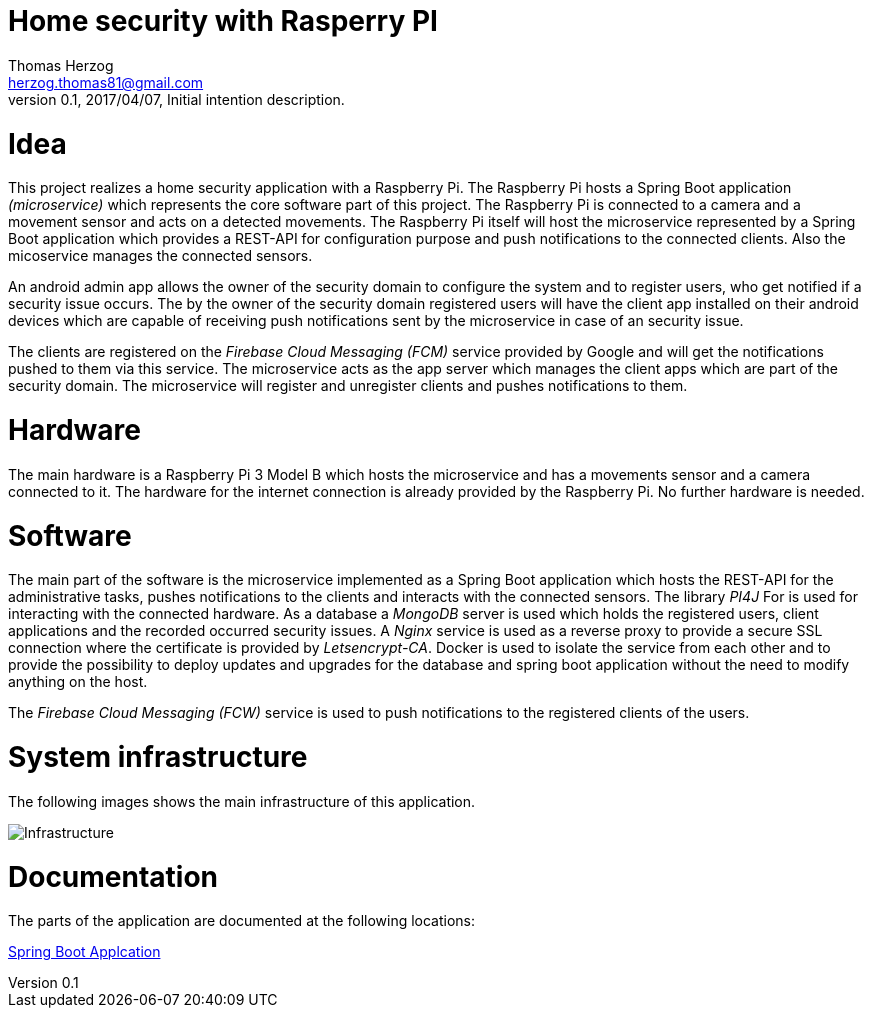Home security with Rasperry PI
==============================
Thomas Herzog <herzog.thomas81@gmail.com>
v0.1, 2017/04/07, Initial intention description.

# Idea
This project realizes a home security application with a Raspberry Pi.
The Raspberry Pi hosts a Spring Boot application __(microservice)__ which represents the core software part of
this project. The Raspberry Pi is connected to a camera and a movement sensor and acts on a detected
movements. The Raspberry Pi itself will host the microservice represented by a Spring Boot
application which provides a REST-API for configuration purpose and push notifications to the connected clients.
Also the micoservice manages the connected sensors. +

An android admin app allows the owner of the security domain to configure the system and to register
users, who get notified if a security issue occurs. The by the owner of the security domain registered users will have the client app
installed on their android devices which are capable of receiving push notifications sent by the microservice
in case of an security issue. +

The clients are registered on the __Firebase Cloud Messaging (FCM)__ service provided by Google
and will get the notifications pushed to them via this service. The microservice acts
as the app server which manages the client apps which are part of the security domain. The microservice will
register and unregister clients and pushes notifications to them. +

# Hardware
The main hardware is a Raspberry Pi 3 Model B which hosts the microservice and has a movements sensor
and a camera connected to it. The hardware for the internet connection is already provided by the
Raspberry Pi. No further hardware is needed.

# Software
The main part of the software is the microservice implemented as a Spring Boot application which hosts the REST-API for the administrative tasks,
pushes notifications to the clients and interacts with the connected sensors. The library __PI4J__ For is used for interacting with the connected hardware.
As a database a __MongoDB__ server is used which holds the registered users, client applications and the recorded occurred security issues.
A __Nginx__ service is used as a reverse proxy to provide a secure SSL connection where the certificate is provided by __Letsencrypt-CA__.
Docker is used to isolate the service from each other and
to provide the possibility to deploy updates and upgrades for the database and spring boot application without the need to modify anything on the host. +

The __Firebase Cloud Messaging (FCW)__ service is used to push notifications to the registered clients of the users.

# System infrastructure
The following images shows the main infrastructure of this application. +

image:doc/images/Infrastructure.jpg[Infrastructure] +

# Documentation
The parts of the application are documented at the following locations:

link:rpisec-java/README.adoc[Spring Boot Applcation] +
